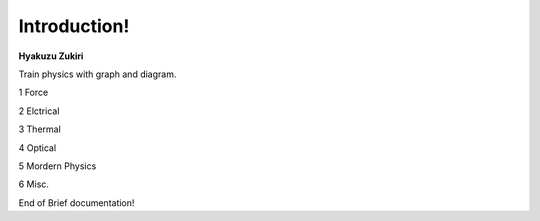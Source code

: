 .. HyakuZuKiri documentation master file, created by
   sphinx-quickstart on Thu Apr 29 14:36:54 2021.
   You can adapt this file completely to your liking, but it should at least
   contain the root `toctree` directive.

Introduction!
=======================================

**Hyakuzu Zukiri**

Train physics with graph and diagram.

1 Force


2 Elctrical

3 Thermal

4 Optical

5 Mordern Physics

6 Misc.

End of Brief documentation!


